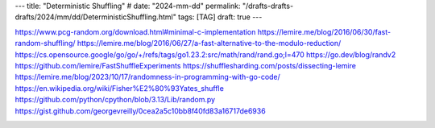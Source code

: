 ---
title: "Deterministic Shuffling"
# date: "2024-mm-dd"
permalink: "/drafts-drafts-drafts/2024/mm/dd/DeterministicShuffling.html"
tags: [TAG]
draft: true
---

https://www.pcg-random.org/download.html#minimal-c-implementation
https://lemire.me/blog/2016/06/30/fast-random-shuffling/
https://lemire.me/blog/2016/06/27/a-fast-alternative-to-the-modulo-reduction/
https://cs.opensource.google/go/go/+/refs/tags/go1.23.2:src/math/rand/rand.go;l=470
https://go.dev/blog/randv2
https://github.com/lemire/FastShuffleExperiments
https://shufflesharding.com/posts/dissecting-lemire
https://lemire.me/blog/2023/10/17/randomness-in-programming-with-go-code/
https://en.wikipedia.org/wiki/Fisher%E2%80%93Yates_shuffle
https://github.com/python/cpython/blob/3.13/Lib/random.py
https://gist.github.com/georgevreilly/0cea2a5c10bb8f40fd83a16717de6936



.. image:: /content/binary/zardoz.jpg
    :alt: -
    :target: http://locahost
    :width: 200
    :class: right-float

